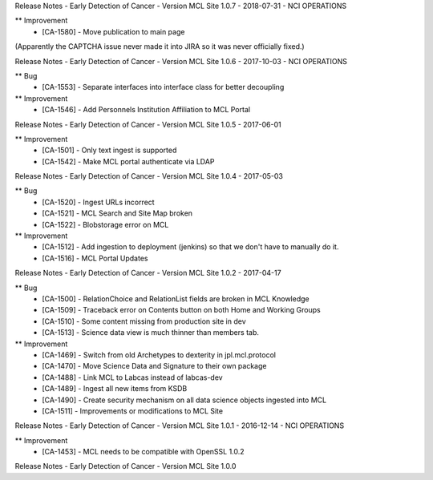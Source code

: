 Release Notes - Early Detection of Cancer - Version MCL Site 1.0.7 - 2018-07-31 - NCI OPERATIONS

** Improvement
    * [CA-1580] - Move publication to main page

(Apparently the CAPTCHA issue never made it into JIRA so it was never officially fixed.)


Release Notes - Early Detection of Cancer - Version MCL Site 1.0.6 - 2017-10-03 - NCI OPERATIONS

** Bug
    * [CA-1553] - Separate interfaces into interface class for better decoupling

** Improvement
    * [CA-1546] - Add Personnels Institution Affiliation to MCL Portal


Release Notes - Early Detection of Cancer - Version MCL Site 1.0.5 - 2017-06-01

** Improvement
    * [CA-1501] - Only text ingest is supported
    * [CA-1542] - Make MCL portal authenticate via LDAP


Release Notes - Early Detection of Cancer - Version MCL Site 1.0.4 - 2017-05-03

** Bug
    * [CA-1520] - Ingest URLs incorrect
    * [CA-1521] - MCL Search and Site Map broken
    * [CA-1522] - Blobstorage error on MCL

** Improvement
    * [CA-1512] - Add ingestion to deployment (jenkins) so that we don't have to manually do it.
    * [CA-1516] - MCL Portal Updates


Release Notes - Early Detection of Cancer - Version MCL Site 1.0.2 - 2017-04-17

** Bug
    * [CA-1500] - RelationChoice and RelationList fields are broken in MCL Knowledge
    * [CA-1509] - Traceback error on Contents button on both Home and Working Groups
    * [CA-1510] - Some content missing from production site in dev
    * [CA-1513] - Science data view is much thinner than members tab.

** Improvement
    * [CA-1469] - Switch from old Archetypes to dexterity in jpl.mcl.protocol
    * [CA-1470] - Move Science Data and Signature to their own package
    * [CA-1488] - Link MCL to Labcas instead of labcas-dev
    * [CA-1489] - Ingest all new items from KSDB
    * [CA-1490] - Create security mechanism on all data science objects ingested into MCL
    * [CA-1511] - Improvements or modifications to MCL Site


Release Notes - Early Detection of Cancer - Version MCL Site 1.0.1 - 2016-12-14 - NCI OPERATIONS

** Improvement
    * [CA-1453] - MCL needs to be compatible with OpenSSL 1.0.2

Release Notes - Early Detection of Cancer - Version MCL Site 1.0.0
